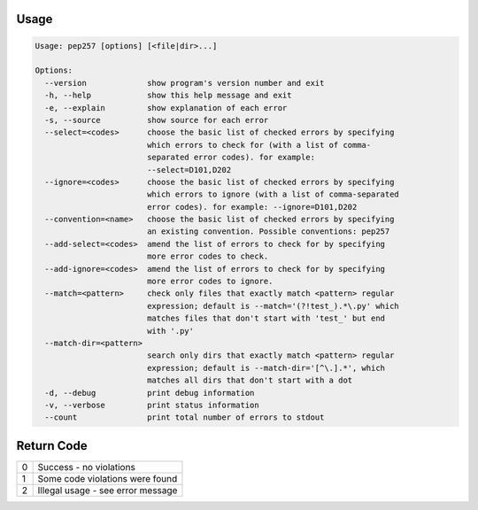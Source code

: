 .. _cli_usage:

Usage
^^^^^

.. code::

    Usage: pep257 [options] [<file|dir>...]

    Options:
      --version             show program's version number and exit
      -h, --help            show this help message and exit
      -e, --explain         show explanation of each error
      -s, --source          show source for each error
      --select=<codes>      choose the basic list of checked errors by specifying
                            which errors to check for (with a list of comma-
                            separated error codes). for example:
                            --select=D101,D202
      --ignore=<codes>      choose the basic list of checked errors by specifying
                            which errors to ignore (with a list of comma-separated
                            error codes). for example: --ignore=D101,D202
      --convention=<name>   choose the basic list of checked errors by specifying
                            an existing convention. Possible conventions: pep257
      --add-select=<codes>  amend the list of errors to check for by specifying
                            more error codes to check.
      --add-ignore=<codes>  amend the list of errors to check for by specifying
                            more error codes to ignore.
      --match=<pattern>     check only files that exactly match <pattern> regular
                            expression; default is --match='(?!test_).*\.py' which
                            matches files that don't start with 'test_' but end
                            with '.py'
      --match-dir=<pattern>
                            search only dirs that exactly match <pattern> regular
                            expression; default is --match-dir='[^\.].*', which
                            matches all dirs that don't start with a dot
      -d, --debug           print debug information
      -v, --verbose         print status information
      --count               print total number of errors to stdout


Return Code
^^^^^^^^^^^

+--------------+--------------------------------------------------------------+
| 0            | Success - no violations                                      |
+--------------+--------------------------------------------------------------+
| 1            | Some code violations were found                              |
+--------------+--------------------------------------------------------------+
| 2            | Illegal usage - see error message                            |
+--------------+--------------------------------------------------------------+
